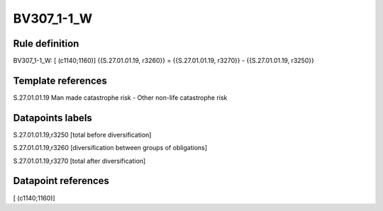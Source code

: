 ===========
BV307_1-1_W
===========

Rule definition
---------------

BV307_1-1_W: [ (c1140;1160)] {{S.27.01.01.19, r3260}} = {{S.27.01.01.19, r3270}} - {{S.27.01.01.19, r3250}}


Template references
-------------------

S.27.01.01.19 Man made catastrophe risk - Other non-life catastrophe risk


Datapoints labels
-----------------

S.27.01.01.19,r3250 [total before diversification]

S.27.01.01.19,r3260 [diversification between groups of obligations]

S.27.01.01.19,r3270 [total after diversification]



Datapoint references
--------------------

[ (c1140;1160)]